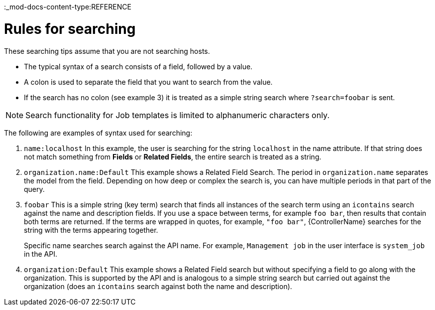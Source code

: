 :_mod-docs-content-type:REFERENCE

[id="ref-controller-search-tips"]

= Rules for searching

These searching tips assume that you are not searching hosts. 
//Most of this section still applies to hosts but with some subtle differences. 

* The typical syntax of a search consists of a field, followed by a value. 
* A colon is used to separate the field that you want to search from the value. 
* If the search has no colon (see example 3) it is treated as a simple string search where `?search=foobar` is sent. 

[NOTE]
====
Search functionality for Job templates is limited to alphanumeric characters only.
====

The following are examples of syntax used for searching:

. `name:localhost` In this example, the user is searching for the string `localhost` in the name attribute. 
If that string does not match something from *Fields* or *Related Fields*, the entire search is treated as a string. 
. `organization.name:Default` This example shows a Related Field Search.
The period in `organization.name` separates the model from the field. 
Depending on how deep or complex the search is, you can have multiple periods in that part of the query.
. `foobar` This is a simple string (key term) search that finds all instances of the search term using an `icontains` search against the name and description fields. 
If you use a space between terms, for example `foo bar`, then results that contain both terms are returned. 
If the terms are wrapped in quotes, for example, `"foo bar"`, {ControllerName} searches for the string with the terms appearing together. 
+
Specific name searches search against the API name. For example, `Management job` in the user interface is `system_job` in the API.
. `organization:Default` This example shows a Related Field search but without specifying a field to go along with the organization. 
This is supported by the API and is analogous to a simple string search but carried out against the organization (does an `icontains` search against both the name and description).



